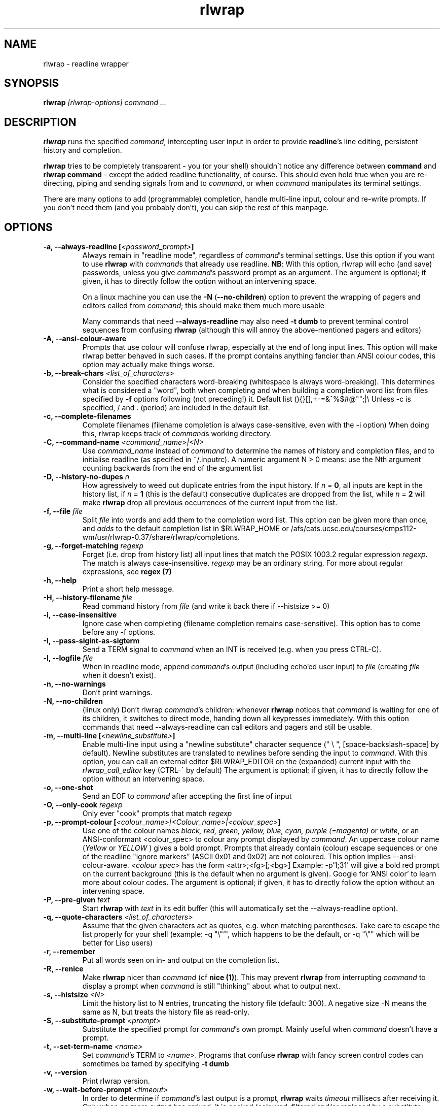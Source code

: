 .TH rlwrap 1 "January 4, 2010"
.SH NAME
rlwrap \- readline wrapper
.de OP
.ie \\n(.$-1 .RI "[\ \fB\\$1\fP " "\\$2" "\ ]"
.el .RB "[\ " "\\$1" "\ ]"
..
.de CW
.ie 'yes'yes'  When doing this, rlwrap keeps track \
of \fIcommand\fPs working directory.
.el This is not always useful, as rlwrap doesn't keep track of \
\fIcommand\fP's working directory is.
..
.de OA
.ie 'yes'yes' The argument is optional; if given, it has to \
directly follow the option  without an
intervening space.
.el On this system, you \fBmust\fP give a (dummy) argument.
..
.de OL
.ie 'yes'yes' .B \\$1, \\$2  \\$3
.el  .B \\$1 \\$3
..
.SH SYNOPSIS
.B rlwrap
.I [rlwrap\-options]
.I command \.\.\.
.SH DESCRIPTION
\fBrlwrap\fP runs the specified \fIcommand\fP, intercepting user input
in order to provide \fBreadline\fP's line editing, persistent history
and completion. 

\fBrlwrap\fP tries to be completely transparent \- you
(or your shell) shouldn't notice any difference between \fBcommand\fP and \fBrlwrap
command\fP \- except the added readline functionality, of course.
This should even hold true when you are re\-directing, piping and
sending signals from and to \fIcommand\fP, or when \fIcommand\fP
manipulates its terminal settings.  

There are many options to add
(programmable) completion, handle multi\-line input, colour and
re\-write prompts. If you don't need them (and you probably don't),
you can skip the rest of this manpage.
.SH OPTIONS
.TP
.OL \-a \-\-always\-readline [\fI<password_prompt>\fP] 
Always remain in "readline mode", regardless of \fIcommand\fP's terminal settings.
Use this option if you want to use \fBrlwrap\fP with \fIcommand\fPs that already
use readline.  
\fBNB\fP: With this
option, rlwrap will echo (and save) passwords, unless you give \fIcommand\fP's
password prompt as an argument.
.OA \-a \-\-always\-readline Password:

On a linux machine you can use the \fB\-N\fP (\fB\-\-no\-children\fP) option to prevent the wrapping of 
pagers and editors called from \fIcommand\fP; this should make them much more usable

Many commands that need \fB\-\-always\-readline\fP may also need
\fB\-t dumb\fP to prevent terminal control sequences from confusing
\fBrlwrap\fP (although this will annoy the above\-mentioned pagers and
editors) 
 
.TP
.OL \-A \-\-ansi\-colour\-aware
Prompts that use colour will confuse rlwrap, especially at the end of
long input lines. This option will make rlwrap better behaved in such cases.
If the prompt contains anything fancier than ANSI colour codes, this option
may actually make things worse.
.TP
.OL  \-b \-\-break\-chars  \fI<list_of_characters>\fP
Consider the specified characters word\-breaking (whitespace is
always word\-breaking). This determines what is considered a "word",
both when completing and when building a completion word list from
files specified by \fB\-f\fP options following (not preceding!) it.
Default list (){}[],+\-=&^%$#@"";|\\ Unless \-c is specified, \" twice " to keep emacs happy :\-(
/ and \. (period) are included in the default list.
.TP
.OL \-c \-\-complete\-filenames
Complete filenames (filename completion is always case\-sensitive, even with the
\-i option)
.CW
.TP
.OL \-C \-\-command\-name \fI<command_name>|<N>\fP
Use \fIcommand_name\fP instead of \fIcommand\fP to determine the names of
history and completion files, and to initialise readline (as specified in
~/.inputrc). A numeric argument N > 0 means: use the Nth argument counting
backwards from the end of the argument list
.TP
.OL \-D \-\-history\-no\-dupes \fIn\fP
How agressively to weed out duplicate entries from the input history.
If \fIn\fP = \fB0\fP, all inputs are kept in the history list, if
\fIn\fP = \fB1\fP (this is the default) consecutive duplicates are dropped
from the list, while \fIn\fP = \fB2\fP will make \fBrlwrap\fP drop all
previous occurrences of the current input from the list.
.TP
.OL \-f \-\-file \fIfile\fP
Split \fIfile\fP into words and add them to the completion word list. This
option can be given more than once, and \fIadds\fP to the default
completion list in  $RLWRAP_HOME or /afs/cats.ucsc.edu/courses/cmps112-wm/usr/rlwrap-0.37/share/rlwrap/completions.
.TP
.OL \-g \-\-forget\-matching \fIregexp\fP
Forget (i.e. drop from history list) all input lines that match 
the POSIX 1003.2 regular expression \fIregexp\fP.
The match is always case\-insensitive. \fIregexp\fP may be an ordinary
string. For more about regular expressions, see  \fBregex (7)\fP
.TP
.OL \-h \-\-help
Print a short help message.
.TP
.OL \-H \-\-history\-filename  \fIfile\fP
Read command history  from \fIfile\fP (and write it back there if
\-\-histsize >= 0)  
.TP
.OL \-i \-\-case\-insensitive
Ignore case when completing (filename completion remains case\-sensitive). This option has to come before any \-f options.
.TP
.OL \-I \-\-pass\-sigint\-as\-sigterm
Send a TERM signal to \fIcommand\fP when an INT is received (e.g. when you
press CTRL\-C).
.TP
.OL \-l \-\-logfile \fIfile\fP
When in readline mode, append \fIcommand\fP's output (including echo'ed user input) to
\fIfile\fP (creating \fIfile\fP when it doesn't exist).  
.TP
.OL \-n \-\-no\-warnings
Don't print warnings.
.TP
.OL \-N \-\-no\-children
(linux only) Don't rlwrap \fIcommand\fP's children: whenever \fBrlwrap\fP notices that 
\fIcommand\fP is waiting for one of its children, it switches to direct mode, handing down all keypresses immediately.
With this option commands that need \-\-always\-readline can call editors and pagers and still be usable. 
.TP
.OL \-m \-\-multi\-line [\fI<newline_substitute>\fP]
Enable multi\-line input using a "newline substitute" character
sequence (" \\ ", [space\-backslash\-space] by default). Newline
substitutes are translated to newlines before sending the input to
\fIcommand\fP.  With this option, you can call an external editor
$RLWRAP_EDITOR on the (expanded) current input with the
\fIrlwrap_call_editor\fP key (CTRL\-^ by default)
.OA \-m \-\-multi\-line ';;'
.TP
.OL \-o \-\-one\-shot
Send an EOF to \fIcommand\fP after accepting the first line of input
.TP
.OL \-O \-\-only\-cook \fIregexp\fP
Only ever "cook" prompts that match \fIregexp\fP 
.TP
.OL \-p \-\-prompt\-colour [\fI<colour_name>|<Colour_name>|<colour_spec>\fP]
Use one of the colour names \fIblack, red, green, yellow, blue, cyan, purple (=magenta)\fP or \fIwhite\fP, or an ANSI\-conformant <colour_spec> to colour any prompt displayed by
\fIcommand\fP. An uppercase colour name (\fIYellow\fP or \fIYELLOW\fP ) gives a bold prompt.  Prompts that already contain
(colour) escape sequences or one of the readline "ignore markers" (ASCII 0x01 and 0x02) are not coloured. This option implies \-\-ansi\-colour\-aware.
\fI<colour spec>\fP has the form
<attr>;<fg>[;<bg>] Example: \-p'1;31' will give a bold red prompt on the
current background (this is the default when no argument is
given). Google for 'ANSI color' to learn more about colour codes.
.OA \-p \-\-prompt\-colour '0;31' 
.TP
.OL \-P \-\-pre\-given \fItext\fP
Start \fBrlwrap\fP with  \fItext\fP in its edit buffer (this will automatically
set the \-\-always\-readline option). 
.TP
.OL \-q \-\-quote\-characters \fI<list_of_characters>\fP
Assume that the given characters act as quotes, e.g. when matching
parentheses. Take care to escape the list properly for your shell (example: \-q "\\"'", which happens to be the
default, or \-q "\\"" which will be better for Lisp users) 
.TP
.OL \-r \-\-remember
Put all words seen on in\- and output on the completion list.  
.TP
.OL \-R \-\-renice
Make \fBrlwrap\fP nicer than \fIcommand\fP (cf \fBnice (1)\fP). This may prevent \fBrlwrap\fP from 
interrupting \fIcommand\fP to display a prompt when \fIcommand\fP is still "thinking" about what to output next.
.TP
.OL \-s \-\-histsize \fI<N>\fP
Limit the history list to N entries, truncating the history file
(default: 300). A negative size \-N means the same as N, but treats the history file as read\-only.
.TP
.OL \-S \-\-substitute\-prompt \fI<prompt>\fP
Substitute the specified prompt for  \fIcommand\fP's own prompt. Mainly useful when  \fIcommand\fP doesn't have a prompt.
.TP
.OL \-t \-\-set\-term\-name \fI<name>\fP
Set \fIcommand\fP's TERM to \fI<name>\fP. Programs that confuse \fBrlwrap\fP with fancy screen control codes can sometimes be tamed by specifying \fB\-t dumb\fP 
.TP
.OL \-v \-\-version
Print rlwrap version.
.TP
.OL \-w \-\-wait\-before\-prompt \fI<timeout>\fP
In order to determine if  \fIcommand\fP's last output is a prompt, \fBrlwrap\fP waits \fItimeout\fP millisecs after receiving it.
Only when no more output has arrived, it is cooked (coloured, filtered and/or replaced by a substitute prompt) and displayed as a prompt.
Before this the prompt is displayed "uncooked". Most users won't notice, but heavy cookers can prepend the timeout with a minus sign,
making rlwrap hold back the prompt until it has been cooked ("patient mode"). This will prevent flashing of the prompt, but it will also interfere with 
long output lines and make switches from direct to readline mode less reliable. Default timeout: 40 ms  
.TP
.OL \-z \-\-filter  \fI<filter>\fP
Use a filter to change \fBrlwrap\fP's behaviour. A filter can be used to keep certain input out of the history, 
to change the prompt, to implement simple macros or programmable completion.. \fBrlwrap\fP comes with a special \fBperl\fP module
(cf. \fBRlwrapFilter(3pm)\fP) for easy filter writing. A number of example filters are installed in the directory 
/afs/cats.ucsc.edu/courses/cmps112-wm/usr/rlwrap-0.37/share/rlwrap/filters. "rlwrap \-z \fI<filter>\fP" displays information about a filter, "rlwrap \-z listing" lists all currently installed filters.
If \fI<filter>\fP needs arguments, you should quote the whole filter command line: 
.nf

    rlwrap \-z 'filter args' command

.fi
If  this command line contains shell metacharacters, \fBrlwrap\fP passes it to the system shell for parsing. 
.SH EXAMPLES
.TP 3
Run \fBnc\fP (netcat) with command\-line editing and history
.B rlwrap\ nc
.TP
Wrap \fBsmbclient\fP (which uses readline itself), keep passwords out of the history and don't wrap commands launched from smbclient (like \fBmore\fP)
.B rlwrap\ \-aPassword:\ \-N\ smbclient //PEANUT/C
.TP 
Wrap \fBgauche\fP (a Scheme interpreter) with a bold blue prompt, enable mult\-line editing and don't consider single quotes as quotes (so that the parentheses in (print 'q) match)   
.B rlwrap\ \-pBlue \-m\ \-q'"' gosh
.TP
Get a list of all currently installed filters
.B rlwrap\ \-z\ listing
.TP
Get help for the filter \fBpipeto\fP
.B rlwrap\ \-z\ pipeto
.TP 
Wrap \fBsqlite3\fP, use the \fBpipeto\fP filter to be able to pipe the output of SQL commands through \fBgrep\fP and/or \fBless\fP, complete (case\-insensitively) on the SQL keywords in 'sql_words'
.B rlwrap\ \-a\ \-z\ pipeto\ \-i\ \-f\ sql_words\ sqlite3\ contacts.db
.TP
In a shell script, use \fBrlwrap\fP in 'one\-shot' mode as a replacement for \fBread\fP
.B order=`rlwrap \-S 'Your pizza? '\-H past_orders \-P Margherita \-o cat`

.SH DIRECT MODE AND READLINE MODE
Most simple console commands put your terminal either in "cooked" or
in "raw" mode. In cooked mode the terminal will wait until you press
the ENTER key before handing the entire line to the program, in raw
mode every key you press is handed down immediately. In cooked mode
you generally can use the backspace key, but not the arrow keys, to
edit your input. Most simple console commands use cooked mode whenever
they want whole input lines, and raw mode when they want single
keypresses. More sophisticated commands tend to use raw mode all the
time; they may sometimes be rlwrappable with the \fB\-a\fP (and \fB\-N\fP) options.

When you \fBrlwrap\fP \fIcommand\fP, \fBrlwrap\fP will run it a
in a separate session, with its own "pseudo\-terminal" (pty),
and monitor this pty to see whether the pty is in raw mode or in
cooked mode. In the first case, \fBrlwrap\fP will copy all input
and output directly between \fIcommand\fP and your terminal ("direct
mode"). In the second case, \fBrlwrap\fP will use readline to edit your input ("readline mode"), and monitor 
\fBcommand\fP's output \- every last line that doesn't end with a newline is a potential prompt. How it handles such a candidate prompt depends on its being in "patient" or "impatient" mode:
.SH PATIENT AND IMPATIENT MODE
If \fIcommand\fP writes a lot of output, it tends to be written (and
read) in "chunks". Not all chunks will end with a newline, and we need
to distinguish their last lines from real prompts, especially if we
want to re\-write ("cook") prompts. \fBrlwrap\fP solves this (almost)
by waiting a little, to see if there is more to come. "A little" is 40
msec by default, but this can be changed with the \fB\-w\fP option.
Normally \fBrlwrap\fP writes the suspected prompt as soon as it is
received, replacing it with a "cooked" version afer the wait
time. This is called "impatient" mode. If you don't like the flashing
effect (which will only occur when you "cook" the prompt heavily) you
can put \fBrlwrap\fP in "patient mode" by  specifying a negative value with \fB\-w\fP (e.g. \-w \-40). Rlwrap 
will then hold back the prompt and only print if after cooking.
.SH COOKING PROMPTS
If and when \fBrlwrap\fP decides that it has a prompt, it will
perform a number of actions on it, depending on the given options:
filtering (\fB\-z\fP), substituting (\fB\-S\fP) and colouring
(\fB\-p\fP), in this order. The resulting "cooked" prompt is then
printed (after erasing the "raw" prompt, if necessary)
.SH SPECIAL KEYS
.TP
.B Control + O
Accept the current line, but don't put it in the history list. This action
has a \fBreadline\fP command name  \fIrlwrap\-accept\-line\-and\-forget\fP
.TP
.B Control + ^
Use an external editor to edit the current input (this will only work if the \-m
option is set). This action
has a \fBreadline\fP command name  \fIrlwrap\-call\-editor\fP
.PP
These special keys were chosen because are not currently bound to any
readline action. If you don't like them, (or your window manager swallows them) they
can be re\-bound more sensibly by including lines like the
following in your \fB~/.inputrc\fP:
.PP
.nf
   "\eM\-\eC\-m": rlwrap\-accept\-line\-and\-forget # ESC\-ENTER 
   "\eC\-xe":   rlwrap\-call\-editor            # CTRL\-x e 
.fi
.PP
cf. the \fBreadline(3)\fP manpage for more about re\-binding keys
.SH ENVIRONMENT 
.TP
\fBRLWRAP_HOME\fP: 
directory in which the history and completion files are kept.
.TP
\fBRLWRAP_EDITOR\fP (or else \fBEDITOR\fP, or else \fBVISUAL\fP): 
editor to use for multi\-line input. Example:
.PP
.nf
    export RLWRAP_EDITOR="microemacs\ \-l%L:%C"
    export RLWRAP_EDITOR="vi\ +%L"
.fi
.PP
The last example is the default; %L and %C are replaced by
line and column numbers corresponding to the cursor position in
\fBrlwrap\fP's edit buffer
.TP
\fBRLWRAP_FILTERDIR\fP: 
Any executable along your PATH can in theory
be used as a filter, but because filters have to follow a rather outlandish
protocol (cf. \fBRlwrapFilter (3)\fP) it is a good idea to keep them
separate. This is why \fBrlwrap\fP adds a special filter directory to $PATH just before launching a filter. By default, this is  
/afs/cats.ucsc.edu/courses/cmps112-wm/usr/rlwrap-0.37/share/rlwrap/filters, but $RLWRAP_FILTERDIR is used if set.
.SH SIGNALS
.PP
A number of signals are forwarded to \fIcommand\fP:
HUP INT QUIT USR1 USR2 TERM and (by way of resizing 
\fIcommand\fP's terminal) WINCH. Some care is taken to handle
TSTP (usually a result of a CTRL\-Z from the terminal) sensibly \- for example, after suspending \fBrlwrap\fP in the middle of a line edit, continuing (by typing 'fg') will land you at the exact spot where you suspended it.

Filters that take more than 1 second to respond can be
interrupted by a CTRL\-C from the terminal (although \fBrlwrap\fP will not survive this) 

If \fIcommand\fP changes the keystrokes that send a particular signal
from the keyboard (like emacs, which uses CTRL\-G instead of CTRL\-C)
\fBrlwrap\fP will do the same.

When \fIcommand\fP is killed by a signal, \fBrlwrap\fP will clean up,
reset its signal handlers an then commit suicide by sending the same
signal to itself.  This means that your shell sees the same exit status as it 
would have seen without \fBrlwrap\fP. 

.SH REDIRECTION
When the standard input is not a terminal, editing input doesn't make
sense, so \fBrlwrap\fP will ignore all options and simply
execute \fIcommand\fP. When stdout (or stderr) is not a terminal, rlwrap will re\-open
it to /dev/tty (the users terminal) after it has started
\fIcommand\fP,  so that \fIcommand\fP's output is redirected as
expected, but keyboard input and \fBrlwrap\fP error messages are still visible.

The upshot of this is that \fBrlwrap\fP \fIcommand\fP behaves more or
less like \fIcommand\fP when redirecting. 

.SH EXIT STATUS
non\-zero after a \fBrlwrap\fP error, or else \fIcommand\fP's exit
status. \fBrlwrap\fP will always leave the terminal in a tidy state,
even after a crash. 
.SH FILES
\fBrlwrap\fP expects its history and completion files in $RLWRAP_HOME, but uses .dotfiles in the user's
home directory if this variable is not set. This will quickly become messy if you use \fBrlwrap\fP a lot. 
.TP
$RLWRAP_HOME/\fIcommand\fP_history, ~/.\fIcommand\fP_history
History for \fIcommand\fP 
.TP
$RLWRAP_HOME/\fIcommand\fP_completions, ~/.\fIcommand\fP_completions
Per\-user completion word list for \fIcommand\fP. \fBrlwrap\fP never
writes into this list, but one can combine \fB\-l\fP and \fB\-f\fP
options to to simulate the effect of a \fB\-r\fP option that works
across invocations.
.TP
/afs/cats.ucsc.edu/courses/cmps112-wm/usr/rlwrap-0.37/share/rlwrap/completions/\fIcommand\fP  
System\-wide completion word list for \fIcommand\fP. This file is only
consulted if the per\-user completion word list is not found.
.TP
$INPUTRC, ~/.inputrc
Individual \fBreadline\fP initialisation file (See \fBreadline\fP (3) for
its format). \fBrlwrap\fP sets its \fIapplication name\fP to
\fIcommand\fP (unless you use the \fB\-C\fP option), enabling different behaviours for different commands.
One could e.g. put the following lines in \fB~/.inputrc\fP:  
.RS
.nf
.if t .ft CW

   $if coqtop
       set show\-all\-if\-ambiguous On
   $endif

.if t .ft P
.fi
making \fBrlwrap\fP show all completions whenever it runs \fBcoqtop\fP
.SH BUGS and LIMITATIONS 
Though it is flexible, delivers the goods (readline functionality), and adheres to the Unix
"many small tools" paradigm, \fBrlwrap\fP  is a kludge. It cannot know anything about
\fIcommand\fP's internal state, which makes context\-sensitive completion
impossible. Using the readline library from within \fIcommand\fP is
still the best option.

Also, because "it takes two to tango" there is no way for \fBrlwrap\fP
to synchronise its internal state with \fIcommand\fP, resulting in a
number of subtle race conditions, where e.g. \fIcommand\fP may have
changed the state of its terminal before \fBrlwrap\fP has read
\fIcommand\fP output that was written before the state change. You
will notice these races especially on a busy machine and with heavy
"cooking" and filtering, when suddenly (and unpredictably) promtps or
command output are garbled or incorrectly coloured.

Filtering is a very recent addition, and should be considered alpha quality.
  
\fBrlwrap\fP can try, but often fails to, handle prompts that contain
control characters.  A flter may be used to clean up the prompt.

.SH VERSION
This manpage documents rlwrap version 0.37
.SH AUTHORS
The readline library (written by Chet Ramey) does all the hard work
behind the scenes, the pty\-handling code has been taken practically
unchanged from rxvt\-2.7.10 (currently maintained by Geoff C. Wing),
and completion word lists are managed by Damian Ivereigh's libredblack
library. The few remaining lines of code were written by Hans Lub
(hanslub42@gmail.com).
.SH SEE ALSO

.TP
.B readline(3), RlwrapFilter(3pm)

\" Local variables:
\" mode:nroff
\" End:




